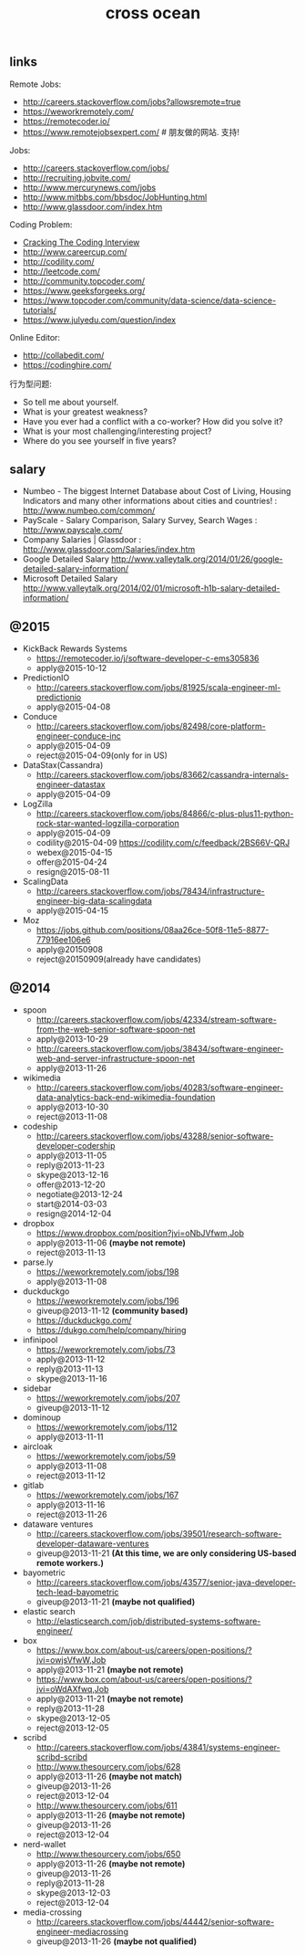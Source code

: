 #+title: cross ocean

** links
Remote Jobs:
- http://careers.stackoverflow.com/jobs?allowsremote=true
- https://weworkremotely.com/
- https://remotecoder.io/
- https://www.remotejobsexpert.com/ # 朋友做的网站. 支持!

Jobs:
- http://careers.stackoverflow.com/jobs/
- http://recruiting.jobvite.com/
- http://www.mercurynews.com/jobs
- http://www.mitbbs.com/bbsdoc/JobHunting.html
- http://www.glassdoor.com/index.htm

Coding Problem:
- [[file:cracking-the-coding-interview.org][Cracking The Coding Interview]]
- http://www.careercup.com/
- http://codility.com/
- http://leetcode.com/
- http://community.topcoder.com/
- https://www.geeksforgeeks.org/
- https://www.topcoder.com/community/data-science/data-science-tutorials/
- https://www.julyedu.com/question/index

Online Editor:
- http://collabedit.com/
- https://codinghire.com/

行为型问题:
- So tell me about yourself.
- What is your greatest weakness?
- Have you ever had a conflict with a co-worker? How did you solve it?
- What is your most challenging/interesting project?
- Where do you see yourself in five years?

** salary
- Numbeo - The biggest Internet Database about Cost of Living, Housing Indicators and many other informations about cities and countries! : http://www.numbeo.com/common/
- PayScale - Salary Comparison, Salary Survey, Search Wages : http://www.payscale.com/
- Company Salaries | Glassdoor : http://www.glassdoor.com/Salaries/index.htm
- Google Detailed Salary http://www.valleytalk.org/2014/01/26/google-detailed-salary-information/
- Microsoft Detailed Salary http://www.valleytalk.org/2014/02/01/microsoft-h1b-salary-detailed-information/

** @2015
- KickBack Rewards Systems
  - https://remotecoder.io/j/software-developer-c-ems305836
  - apply@2015-10-12

- PredictionIO
  - http://careers.stackoverflow.com/jobs/81925/scala-engineer-ml-predictionio
  - apply@2015-04-08

- Conduce
  - http://careers.stackoverflow.com/jobs/82498/core-platform-engineer-conduce-inc
  - apply@2015-04-09
  - reject@2015-04-09(only for in US)

- DataStax(Cassandra)
  - http://careers.stackoverflow.com/jobs/83662/cassandra-internals-engineer-datastax
  - apply@2015-04-09

- LogZilla
  - http://careers.stackoverflow.com/jobs/84866/c-plus-plus11-python-rock-star-wanted-logzilla-corporation
  - apply@2015-04-09
  - codility@2015-04-09 https://codility.com/c/feedback/2BS66V-QRJ
  - webex@2015-04-15
  - offer@2015-04-24
  - resign@2015-08-11

- ScalingData
  - http://careers.stackoverflow.com/jobs/78434/infrastructure-engineer-big-data-scalingdata
  - apply@2015-04-15

- Moz
  - https://jobs.github.com/positions/08aa26ce-50f8-11e5-8877-77916ee106e6
  - apply@20150908
  - reject@20150909(already have candidates)

** @2014
- spoon
   - http://careers.stackoverflow.com/jobs/42334/stream-software-from-the-web-senior-software-spoon-net
   - apply@2013-10-29
   - http://careers.stackoverflow.com/jobs/38434/software-engineer-web-and-server-infrastructure-spoon-net
   - apply@2013-11-26

- wikimedia
   - http://careers.stackoverflow.com/jobs/40283/software-engineer-data-analytics-back-end-wikimedia-foundation
   - apply@2013-10-30
   - reject@2013-11-08

- codeship
   - http://careers.stackoverflow.com/jobs/43288/senior-software-developer-codership
   - apply@2013-11-05
   - reply@2013-11-23
   - skype@2013-12-16
   - offer@2013-12-20
   - negotiate@2013-12-24
   - start@2014-03-03
   - resign@2014-12-04

- dropbox
   - https://www.dropbox.com/position?jvi=oNbJVfwm,Job
   - apply@2013-11-06 *(maybe not remote)*
   - reject@2013-11-13

- parse.ly
   - https://weworkremotely.com/jobs/198
   - apply@2013-11-08

- duckduckgo
   - https://weworkremotely.com/jobs/196
   - giveup@2013-11-12 *(community based)*
   - https://duckduckgo.com/
   - https://dukgo.com/help/company/hiring

- infinipool
   - https://weworkremotely.com/jobs/73
   - apply@2013-11-12
   - reply@2013-11-13
   - skype@2013-11-16

- sidebar
   - https://weworkremotely.com/jobs/207
   - giveup@2013-11-12

- dominoup
   - https://weworkremotely.com/jobs/112
   - apply@2013-11-11

- aircloak
   - https://weworkremotely.com/jobs/59
   - apply@2013-11-08
   - reject@2013-11-12

- gitlab
   - https://weworkremotely.com/jobs/167
   - apply@2013-11-16
   - reject@2013-11-26

- dataware ventures
   - http://careers.stackoverflow.com/jobs/39501/research-software-developer-dataware-ventures
   - giveup@2013-11-21 *(At this time, we are only considering US-based remote workers.)*

- bayometric
   - http://careers.stackoverflow.com/jobs/43577/senior-java-developer-tech-lead-bayometric
   - giveup@2013-11-21 *(maybe not qualified)*

- elastic search
   - http://elasticsearch.com/job/distributed-systems-software-engineer/

- box
   - https://www.box.com/about-us/careers/open-positions/?jvi=owjsVfwW,Job
   - apply@2013-11-21 *(maybe not remote)*
   - https://www.box.com/about-us/careers/open-positions/?jvi=oWdAXfwq,Job
   - apply@2013-11-21 *(maybe not remote)*
   - reply@2013-11-28
   - skype@2013-12-05
   - reject@2013-12-05

- scribd
   - http://careers.stackoverflow.com/jobs/43841/systems-engineer-scribd-scribd
   - http://www.thesourcery.com/jobs/628
   - apply@2013-11-26 *(maybe not match)*
   - giveup@2013-11-26
   - reject@2013-12-04
   - http://www.thesourcery.com/jobs/611
   - apply@2013-11-26 *(maybe not remote)*
   - giveup@2013-11-26
   - reject@2013-12-04

- nerd-wallet
   - http://www.thesourcery.com/jobs/650
   - apply@2013-11-26 *(maybe not remote)*
   - giveup@2013-11-26
   - reply@2013-11-28
   - skype@2013-12-03
   - reject@2013-12-04

- media-crossing
   - http://careers.stackoverflow.com/jobs/44442/senior-software-engineer-mediacrossing
   - giveup@2013-11-26 *(maybe not qualified)*